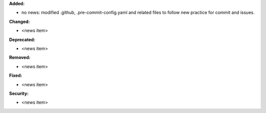 **Added:**

* no news: modified .github, .pre-commit-config.yaml and related files to follow new practice for commit and issues.

**Changed:**

* <news item>

**Deprecated:**

* <news item>

**Removed:**

* <news item>

**Fixed:**

* <news item>

**Security:**

* <news item>
